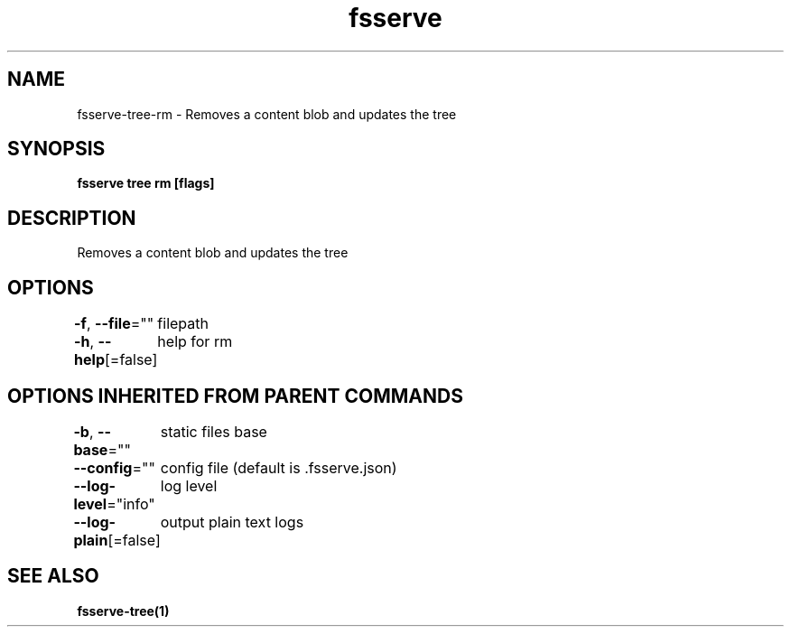 .nh
.TH "fsserve" "1" "Aug 2023" "" ""

.SH NAME
.PP
fsserve-tree-rm - Removes a content blob and updates the tree


.SH SYNOPSIS
.PP
\fBfsserve tree rm [flags]\fP


.SH DESCRIPTION
.PP
Removes a content blob and updates the tree


.SH OPTIONS
.PP
\fB-f\fP, \fB--file\fP=""
	filepath

.PP
\fB-h\fP, \fB--help\fP[=false]
	help for rm


.SH OPTIONS INHERITED FROM PARENT COMMANDS
.PP
\fB-b\fP, \fB--base\fP=""
	static files base

.PP
\fB--config\fP=""
	config file (default is .fsserve.json)

.PP
\fB--log-level\fP="info"
	log level

.PP
\fB--log-plain\fP[=false]
	output plain text logs


.SH SEE ALSO
.PP
\fBfsserve-tree(1)\fP
